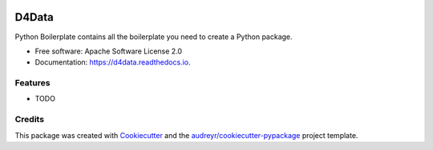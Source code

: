 
.. image:: ./logo.png

======
D4Data
======


.. image:: https://img.shields.io/pypi/v/d4data.svg
        :target: https://pypi.python.org/pypi/d4data

.. image:: https://img.shields.io/travis/kforti/d4data.svg
        :target: https://travis-ci.com/kforti/d4data

.. image:: https://readthedocs.org/projects/d4data/badge/?version=latest
        :target: https://d4data.readthedocs.io/en/latest/?badge=latest
        :alt: Documentation Status




Python Boilerplate contains all the boilerplate you need to create a Python package.


* Free software: Apache Software License 2.0
* Documentation: https://d4data.readthedocs.io.


Features
--------

* TODO

Credits
-------

This package was created with Cookiecutter_ and the `audreyr/cookiecutter-pypackage`_ project template.

.. _Cookiecutter: https://github.com/audreyr/cookiecutter
.. _`audreyr/cookiecutter-pypackage`: https://github.com/audreyr/cookiecutter-pypackage
